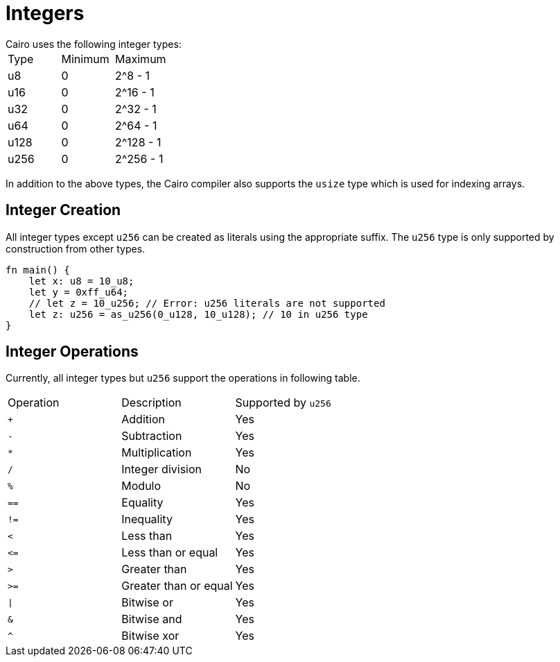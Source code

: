 = Integers
Cairo uses the following integer types:

|===
|Type | Minimum | Maximum
|u8 | 0 | 2^8 - 1
|u16 | 0 | 2^16 - 1
|u32 | 0 | 2^32 - 1
|u64 | 0 | 2^64 - 1
|u128 | 0 | 2^128 - 1
|u256 | 0 | 2^256 - 1
|===

In addition to the above types, the Cairo compiler also supports the `usize` type which is used for indexing arrays.

== Integer Creation

All integer types except `u256` can be created as literals using the appropriate suffix. The `u256` type is only supported by construction from other types.
[source, cairo]
----
fn main() {
    let x: u8 = 10_u8;
    let y = 0xff_u64;
    // let z = 10_u256; // Error: u256 literals are not supported
    let z: u256 = as_u256(0_u128, 10_u128); // 10 in u256 type
}
----

== Integer Operations
Currently, all integer types but `u256` support the operations in following table.

// Integer operations table
|===
|Operation | Description | Supported by `u256`
|`+` | Addition | Yes
|`-` | Subtraction | Yes
|`*` | Multiplication | Yes
|`/` | Integer division | No
|`%` | Modulo | No
| `==` | Equality | Yes
|`!=` | Inequality | Yes
|`<` | Less than | Yes
|`\<=` | Less than or equal | Yes
|`>` | Greater than | Yes
|`>=` | Greater than or equal | Yes
| `\|` | Bitwise or | Yes
| `&` | Bitwise and | Yes
| `^` | Bitwise xor | Yes
|===
